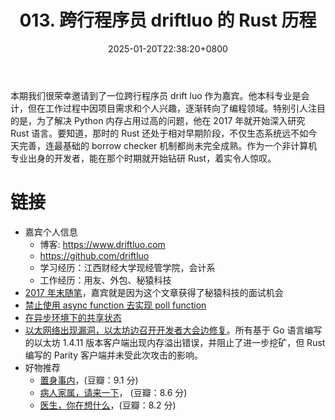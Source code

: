 #+TITLE: 013. 跨行程序员 driftluo 的 Rust 历程
#+DATE: 2025-01-20T22:38:20+0800
#+LASTMOD: 2025-01-20T22:51:28+0800
#+OPTIONS: toc:nil num:nil
#+STARTUP: content
#+PODCAST_DURATION: 01:13:22
#+PODCAST_LENGTH: 19921023
#+PODCAST_IMAGE_SRC: guests/driftluo.webp

本期我们很荣幸邀请到了一位跨行程序员 drift luo 作为嘉宾。他本科专业是会计，但在工作过程中因项目需求和个人兴趣，逐渐转向了编程领域。特别引人注目的是，为了解决 Python 内存占用过高的问题，他在 2017 年就开始深入研究 Rust 语言。要知道，那时的 Rust 还处于相对早期阶段，不仅生态系统远不如今天完善，连最基础的 borrow checker 机制都尚未完全成熟。作为一个非计算机专业出身的开发者，能在那个时期就开始钻研 Rust，着实令人惊叹。

* 链接
- 嘉宾个人信息
  - 博客: https://www.driftluo.com
  - https://github.com/driftluo
  - 学习经历：江西财经大学现经管学院，会计系
  - 工作经历：用友、外包、秘猿科技
- [[https://www.driftluo.com/article/a10b4013-0e6f-4ff0-901f-475aae63311f][2017 年末随笔]]，嘉宾就是因为这个文章获得了秘猿科技的面试机会
- [[https://www.driftluo.com/article/9e85ea7c-219a-4b25-ab32-e66c5d3027d0][禁止使用 async function 去实现 poll function]]
- [[https://www.driftluo.com/article/30b54697-f744-4689-919d-071ed687a89e][在异步环境下的共享状态]]
- [[https://www.infoq.cn/article/2016/09/ethereum-dos-attack][以太网络出现漏洞，以太坊边召开开发者大会边修复]]。所有基于 Go 语言编写的以太坊 1.4.11 版本客户端出现内存溢出错误，并阻止了进一步挖矿，但 Rust 编写的 Parity 客户端并未受此次攻击的影响。
- 好物推荐
  - [[https://book.douban.com/subject/35546622/][置身事内]]，(豆瓣：9.1 分)
  - [[https://book.douban.com/subject/35604398/][病人家属，请来一下]]， (豆瓣：8.6 分)
  - [[https://book.douban.com/subject/36392716/][医生，你在想什么]]，(豆瓣：8.2 分)
